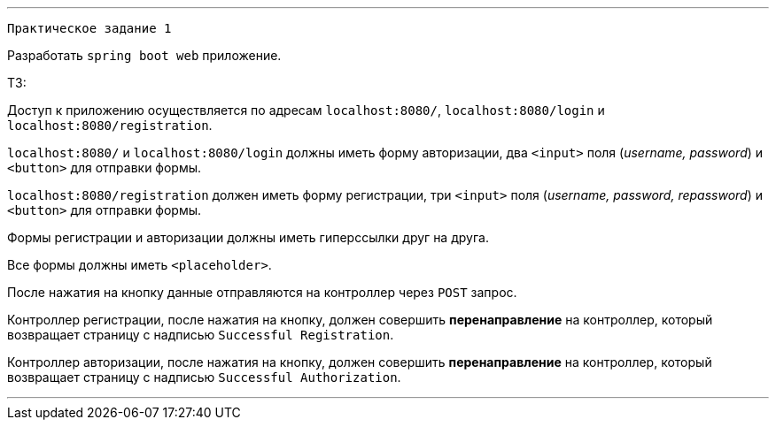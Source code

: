 '''
`Практическое задание 1`

Разработать `spring boot web` приложение.

ТЗ:

Доступ к приложению осуществляется по адресам `localhost:8080/`, `localhost:8080/login` и `localhost:8080/registration`.

`localhost:8080/` и `localhost:8080/login` должны иметь форму авторизации, два `<input>` поля (_username, password_) и `<button>` для отправки формы.

`localhost:8080/registration` должен иметь форму регистрации, три `<input>` поля (_username, password, repassword_) и `<button>` для отправки формы.

Формы регистрации и авторизации должны иметь гиперссылки друг на друга.

Все формы должны иметь `<placeholder>`.

После нажатия на кнопку данные отправляются на контроллер через `POST` запрос.

Контроллер регистрации, после нажатия на кнопку, должен совершить *перенаправление* на контроллер, который возвращает страницу с надписью `Successful Registration`.

Контроллер авторизации, после нажатия на кнопку, должен совершить *перенаправление* на контроллер, который возвращает страницу с надписью `Successful Authorization`.

'''